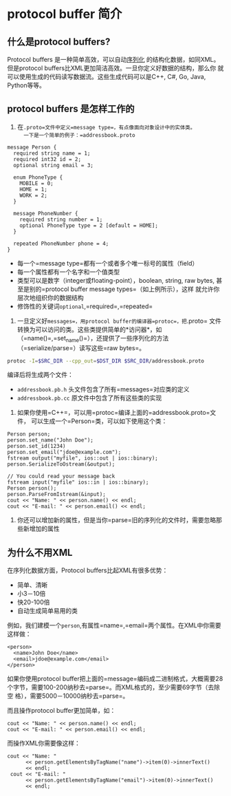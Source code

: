 * protocol buffer 简介
** 什么是protocol buffers?
Protocol buffers 是一种简单高效，可以自动[[https://en.wikipedia.org/wiki/Serialization][序列化]] 的结构化数据，如同XML。
但是protocol buffers比XML更加简洁高效。一旦你定义好数据的结构，那么你
就可以使用生成的代码读写数据流。这些生成代码可以是C++, C#, Go, Java,
Python等等。

** protocol buffers 是怎样工作的
1. 在=.proto=文件中定义=message type=，有点像面向对象设计中的实体类。
   一下是一个简单的例子：=addressbook.proto=
#+BEGIN_SRC example
message Person {
  required string name = 1;
  required int32 id = 2;
  optional string email = 3;

  enum PhoneType {
    MOBILE = 0;
    HOME = 1;
    WORK = 2;
  }

  message PhoneNumber {
    required string number = 1;
    optional PhoneType type = 2 [default = HOME];
  }

  repeated PhoneNumber phone = 4;
}
#+END_SRC
- 每一个=message type=都有一个或者多个唯一标号的属性（field）
- 每一个属性都有一个名字和一个值类型
- 类型可以是数字（integer或floating-point），boolean, string, raw
  bytes, 甚至是别的=protocol buffer message types=（如上例所示），这样
  就允许你层次地组织你的数据结构
- 修饰性的关键词=optional=,=required=,=repeated=
2. 一旦定义好=messages=，用protocol buffer的编译器=protoc=，把=.proto=
   文件转换为可以访问的类。这些类提供简单的*访问器*，如
   （=name()=,=set_name()=），还提供了一些序列化的方法
   （=serialize/parse=）读写这些=raw bytes=。
#+BEGIN_SRC bash
protoc -I=$SRC_DIR --cpp_out=$DST_DIR $SRC_DIR/addressbook.proto
#+END_SRC
编译后将生成两个文件：
- =addressbook.pb.h= 头文件包含了所有=messages=对应类的定义
- =addressbook.pb.cc= 原文件中包含了所有这些类的实现

3. 如果你使用=C++=，可以用=protoc=编译上面的=addressbook.proto=文件，
   可以生成一个=Person=类，可以如下使用这个类：
#+BEGIN_SRC c++
Person person;
person.set_name("John Doe");
person.set_id(1234)
person.set_email("jdoe@example.com");
fstream output("myfile", ios::out | ios::binary);
person.SerializeToOstream(&output);

// You could read your message back
fstream input("myfile" ios::in | ios::binary);
Person person();
person.ParseFromIstream(&input);
cout << "Name: " << person.name() << endl;
cout << "E-mail: " << person.email() << endl;
#+END_SRC 
4. 你还可以增加新的属性，但是当你=parse=旧的序列化的文件时，需要忽略那
   些新增加的属性

** 为什么不用XML
在序列化数据方面，Protocol buffers比起XML有很多优势：
- 简单、清晰
- 小3－10倍
- 快20-100倍
- 自动生成简单易用的类
例如，我们建模一个=person=,有属性=name=,=email=两个属性。在XML中你需要
这样做：
#+BEGIN_SRC example
<person>
  <name>John Doe</name>
  <email>jdoe@example.com</email>
</person>
#+END_SRC

 
如果你使用protocol buffer把上面的=message=编码成二进制格式，大概需要28
个字节，需要100-200纳秒去=parse=。而XML格式的，至少需要69字节（去除空
格），需要5000－10000纳秒去=parse=。

而且操作protocol buffer更加简单，如：
#+BEGIN_SRC c++
  cout << "Name: " << person.name() << endl;
  cout << "E-mail: " << person.email() << endl;
#+END_SRC
而操作XML你需要像这样：
#+BEGIN_SRC c++
 cout << "Name: "
       << person.getElementsByTagName("name")->item(0)->innerText()
       << endl;
  cout << "E-mail: "
       << person.getElementsByTagName("email")->item(0)->innerText()
       << endl;
#+END_SRC
